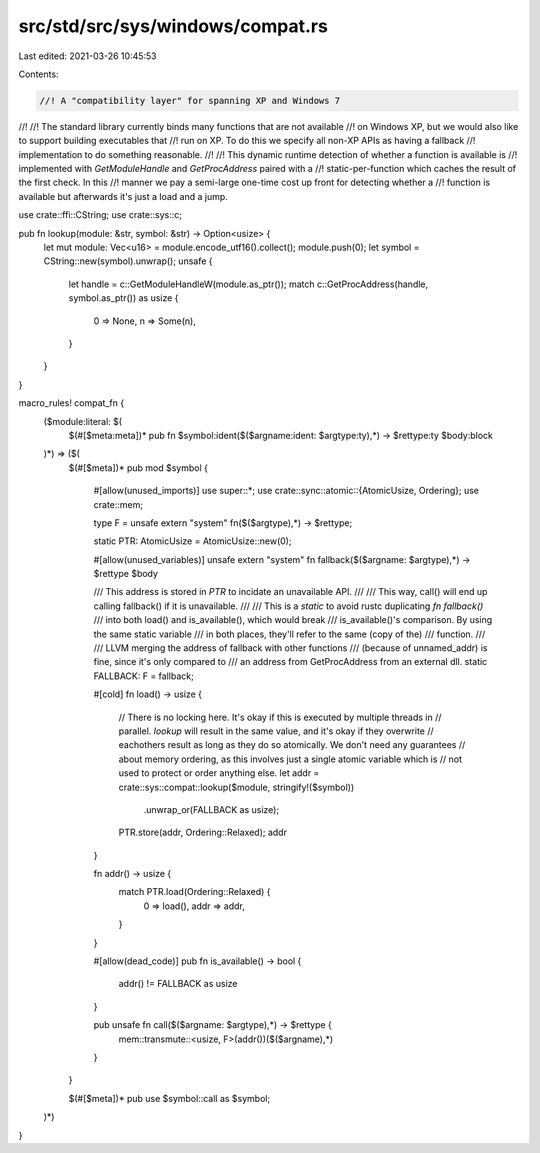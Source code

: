 src/std/src/sys/windows/compat.rs
=================================

Last edited: 2021-03-26 10:45:53

Contents:

.. code-block:: rs

    //! A "compatibility layer" for spanning XP and Windows 7
//!
//! The standard library currently binds many functions that are not available
//! on Windows XP, but we would also like to support building executables that
//! run on XP. To do this we specify all non-XP APIs as having a fallback
//! implementation to do something reasonable.
//!
//! This dynamic runtime detection of whether a function is available is
//! implemented with `GetModuleHandle` and `GetProcAddress` paired with a
//! static-per-function which caches the result of the first check. In this
//! manner we pay a semi-large one-time cost up front for detecting whether a
//! function is available but afterwards it's just a load and a jump.

use crate::ffi::CString;
use crate::sys::c;

pub fn lookup(module: &str, symbol: &str) -> Option<usize> {
    let mut module: Vec<u16> = module.encode_utf16().collect();
    module.push(0);
    let symbol = CString::new(symbol).unwrap();
    unsafe {
        let handle = c::GetModuleHandleW(module.as_ptr());
        match c::GetProcAddress(handle, symbol.as_ptr()) as usize {
            0 => None,
            n => Some(n),
        }
    }
}

macro_rules! compat_fn {
    ($module:literal: $(
        $(#[$meta:meta])*
        pub fn $symbol:ident($($argname:ident: $argtype:ty),*) -> $rettype:ty $body:block
    )*) => ($(
        $(#[$meta])*
        pub mod $symbol {
            #[allow(unused_imports)]
            use super::*;
            use crate::sync::atomic::{AtomicUsize, Ordering};
            use crate::mem;

            type F = unsafe extern "system" fn($($argtype),*) -> $rettype;

            static PTR: AtomicUsize = AtomicUsize::new(0);

            #[allow(unused_variables)]
            unsafe extern "system" fn fallback($($argname: $argtype),*) -> $rettype $body

            /// This address is stored in `PTR` to incidate an unavailable API.
            ///
            /// This way, call() will end up calling fallback() if it is unavailable.
            ///
            /// This is a `static` to avoid rustc duplicating `fn fallback()`
            /// into both load() and is_available(), which would break
            /// is_available()'s comparison. By using the same static variable
            /// in both places, they'll refer to the same (copy of the)
            /// function.
            ///
            /// LLVM merging the address of fallback with other functions
            /// (because of unnamed_addr) is fine, since it's only compared to
            /// an address from GetProcAddress from an external dll.
            static FALLBACK: F = fallback;

            #[cold]
            fn load() -> usize {
                // There is no locking here. It's okay if this is executed by multiple threads in
                // parallel. `lookup` will result in the same value, and it's okay if they overwrite
                // eachothers result as long as they do so atomically. We don't need any guarantees
                // about memory ordering, as this involves just a single atomic variable which is
                // not used to protect or order anything else.
                let addr = crate::sys::compat::lookup($module, stringify!($symbol))
                    .unwrap_or(FALLBACK as usize);
                PTR.store(addr, Ordering::Relaxed);
                addr
            }

            fn addr() -> usize {
                match PTR.load(Ordering::Relaxed) {
                    0 => load(),
                    addr => addr,
                }
            }

            #[allow(dead_code)]
            pub fn is_available() -> bool {
                addr() != FALLBACK as usize
            }

            pub unsafe fn call($($argname: $argtype),*) -> $rettype {
                mem::transmute::<usize, F>(addr())($($argname),*)
            }
        }

        $(#[$meta])*
        pub use $symbol::call as $symbol;
    )*)
}


